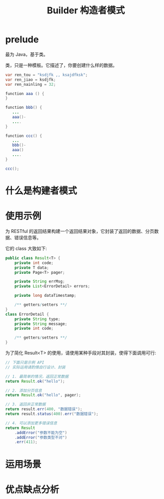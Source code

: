 #+TITLE: Builder 构造者模式



* prelude

最为 Java，基于类。

类，只是一种模板。它描述了，你要创建什么样的数据。


#+BEGIN_SRC java
  var ren_tou = "ksdjfk ,, ksajdfksk";
  var ren_jiao = ksdjfk;
  var ren_nainling = 32;

  function aaa () {
  }

  function bbb() {
     ...
     aaa()-
     ....
  }

  function ccc() {
     ...
     bbb()-
     aaa()
     ....
  }

  ccc();
#+END_SRC

* 什么是构建者模式

* 使用示例

为 RESTful 的返回结果构建一个返回结果对象，它封装了返回的数据、分页数据、错误信息等。

它的 class 大致如下:
#+BEGIN_SRC java
  public class Result<T> {
      private int code;
      private T data;
      private Page<T> pager;

      private String errMsg;
      private List<ErrorDetail> errors;

      private long dataTimestamp;

      /** getters/setters **/
  }
  class ErrorDetail {
      private String type;
      private String message;
      private int code;

      /** getters/setters **/
  }
#+END_SRC

为了简化 Result<T> 的使用，请使用某种手段对其封装，使得下面调用可行:
#+BEGIN_SRC java
  // 下面只是示例 API
  // 实际运用请酌情自行设计、封装

  // 1. 最简单的情况，返回正常数据
  return Result.ok("hello");

  // 2. 添加分页信息
  return Result.ok("hello", pager);

  // 3. 返回非正常数据
  return result.err(400, "数据错误");
  return result.status(400).err("数据错误");

  // 4. 可以添加更多错误信息
  return Result
      .addError("参数不能为空")
      .addError("参数类型不对")
      .err(411);
#+END_SRC

* 运用场景

* 优点缺点分析
